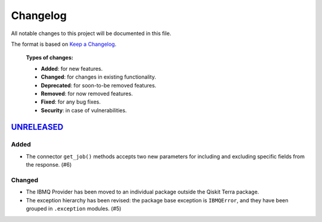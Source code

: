 
Changelog
---------

All notable changes to this project will be documented in this file.

The format is based on `Keep a Changelog`_.

  **Types of changes:**

  - **Added**: for new features.
  - **Changed**: for changes in existing functionality.
  - **Deprecated**: for soon-to-be removed features.
  - **Removed**: for now removed features.
  - **Fixed**: for any bug fixes.
  - **Security**: in case of vulnerabilities.


`UNRELEASED`_
^^^^^^^^^^^^^


Added
"""""

- The connector ``get_job()`` methods accepts two new parameters for including
  and excluding specific fields from the response. (#6)

Changed
"""""""

- The IBMQ Provider has been moved to an individual package outside the
  Qiskit Terra package.
- The exception hierarchy has been revised: the package base exception is
  ``IBMQError``, and they have been grouped in ``.exception`` modules. (#5)



.. _UNRELEASED: https://github.com/Qiskit/qiskit-ibmq-provider/compare/104d524...HEAD

.. _Keep a Changelog: http://keepachangelog.com/en/1.0.0/
